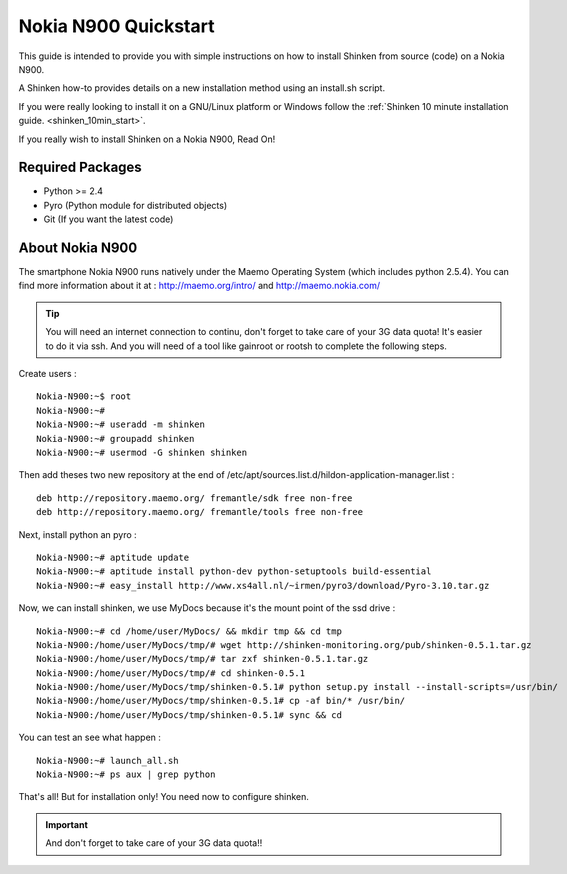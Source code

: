 .. _gettingstarted-quickstart-nokia:



=====================
Nokia N900 Quickstart 
=====================


This guide is intended to provide you with simple instructions on how to install Shinken from source (code) on a Nokia N900.

A Shinken how-to provides details on a new installation method using an install.sh script.

If you were really looking to install it on a GNU/Linux platform or Windows follow the :ref:`Shinken 10 minute installation guide. <shinken_10min_start>`.

If you really wish to install Shinken on a Nokia N900, Read On!



Required Packages 
=================


- Python >= 2.4 
- Pyro (Python module for distributed objects)
- Git (If you want the latest code)



About Nokia N900 
================


The smartphone Nokia N900 runs natively under the Maemo Operating System (which includes python 2.5.4). You can find more information about it at :
http://maemo.org/intro/ and http://maemo.nokia.com/

.. tip::
   You will need an internet connection to continu, don't forget to take care of your 3G data quota!  
   It's easier to do it via ssh.
   And you will need of a tool like gainroot or rootsh to complete the following steps.

Create users :

::
 
  Nokia-N900:~$ root
  Nokia-N900:~#
  Nokia-N900:~# useradd -m shinken
  Nokia-N900:~# groupadd shinken
  Nokia-N900:~# usermod -G shinken shinken


Then add theses two new repository at the end of /etc/apt/sources.list.d/hildon-application-manager.list :

::

  deb http://repository.maemo.org/ fremantle/sdk free non-free
  deb http://repository.maemo.org/ fremantle/tools free non-free


Next, install python an pyro :

::

  Nokia-N900:~# aptitude update
  Nokia-N900:~# aptitude install python-dev python-setuptools build-essential
  Nokia-N900:~# easy_install http://www.xs4all.nl/~irmen/pyro3/download/Pyro-3.10.tar.gz


Now, we can install shinken, we use MyDocs because it's the mount point of the ssd drive :

::

  Nokia-N900:~# cd /home/user/MyDocs/ && mkdir tmp && cd tmp
  Nokia-N900:/home/user/MyDocs/tmp/# wget http://shinken-monitoring.org/pub/shinken-0.5.1.tar.gz
  Nokia-N900:/home/user/MyDocs/tmp/# tar zxf shinken-0.5.1.tar.gz
  Nokia-N900:/home/user/MyDocs/tmp/# cd shinken-0.5.1
  Nokia-N900:/home/user/MyDocs/tmp/shinken-0.5.1# python setup.py install --install-scripts=/usr/bin/
  Nokia-N900:/home/user/MyDocs/tmp/shinken-0.5.1# cp -af bin/* /usr/bin/
  Nokia-N900:/home/user/MyDocs/tmp/shinken-0.5.1# sync && cd


You can test an see what happen :

::

  Nokia-N900:~# launch_all.sh
  Nokia-N900:~# ps aux | grep python


That's all! But for installation only! You need now to configure shinken.

.. important::  And don't forget to take care of your 3G data quota!!
